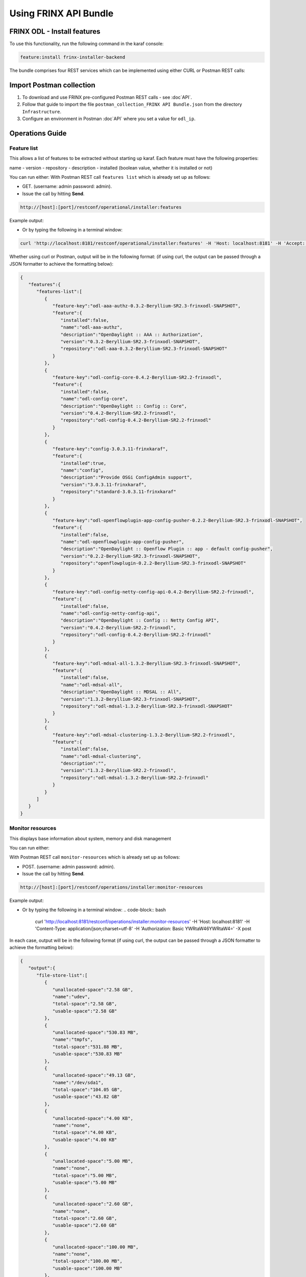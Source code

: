 .. _using-the-frinx-api-bundle:

Using FRINX API Bundle
======================

FRINX ODL - Install features
----------------------------

To use this functionality, run the following command in the karaf console:

.. code-block:: guess

   feature:install frinx-installer-backend


The bundle comprises four REST services which can be implemented using either CURL or Postman REST calls:  

Import Postman collection
-------------------------

1. To download and use FRINX pre-configured Postman REST calls - see :doc`API`. 
2. Follow that guide to import the file ``postman_collection_FRINX API Bundle.json`` from the directory ``Infrastructure``.
3. Configure an environment in Postman :doc`API` where you set a value for ``odl_ip``.

Operations Guide
----------------

Feature list
~~~~~~~~~~~~

This allows a list of features to be extracted without starting up karaf. Each feature must have the following properties:

name - version - repository - description - installed (boolean value, whether it is installed or not)

You can run either:
With Postman REST call ``features list`` which is already set up as follows:  


* GET. (username: admin password: admin).  
* Issue the call by hitting **Send**.

.. code-block:: guess

   http://[host]:[port]/restconf/operational/installer:features

Example output:

.. image:: features-list.jpg
   :target: /_images/features-list.jpg
   :alt: features list example

* Or by typing the following in a terminal window:
  
.. code-block:: bash

     curl 'http://localhost:8181/restconf/operational/installer:features' -H 'Host: localhost:8181' -H 'Accept: application/json, text/plain, */*' -H 'Accept-Language: en-US,en;q=0.5' -H 'Authorization: Basic YWRtaW46YWRtaW4=' -X get

Whether using curl or Postman, output will be in the following format: (if using curl, the output can be passed through a JSON formatter to achieve the formatting below):  

.. code-block:: guess

   {  
      "features":{  
         "features-list":[  
            {  
               "feature-key":"odl-aaa-authz-0.3.2-Beryllium-SR2.3-frinxodl-SNAPSHOT",
               "feature":{  
                  "installed":false,
                  "name":"odl-aaa-authz",
                  "description":"OpenDaylight :: AAA :: Authorization",
                  "version":"0.3.2-Beryllium-SR2.3-frinxodl-SNAPSHOT",
                  "repository":"odl-aaa-0.3.2-Beryllium-SR2.3-frinxodl-SNAPSHOT"
               }
            },
            {  
               "feature-key":"odl-config-core-0.4.2-Beryllium-SR2.2-frinxodl",
               "feature":{  
                  "installed":false,
                  "name":"odl-config-core",
                  "description":"OpenDaylight :: Config :: Core",
                  "version":"0.4.2-Beryllium-SR2.2-frinxodl",
                  "repository":"odl-config-0.4.2-Beryllium-SR2.2-frinxodl"
               }
            },
            {  
               "feature-key":"config-3.0.3.11-frinxkaraf",
               "feature":{  
                  "installed":true,
                  "name":"config",
                  "description":"Provide OSGi ConfigAdmin support",
                  "version":"3.0.3.11-frinxkaraf",
                  "repository":"standard-3.0.3.11-frinxkaraf"
               }
            },
            {  
               "feature-key":"odl-openflowplugin-app-config-pusher-0.2.2-Beryllium-SR2.3-frinxodl-SNAPSHOT",
               "feature":{  
                  "installed":false,
                  "name":"odl-openflowplugin-app-config-pusher",
                  "description":"OpenDaylight :: Openflow Plugin :: app - default config-pusher",
                  "version":"0.2.2-Beryllium-SR2.3-frinxodl-SNAPSHOT",
                  "repository":"openflowplugin-0.2.2-Beryllium-SR2.3-frinxodl-SNAPSHOT"
               }
            },
            {  
               "feature-key":"odl-config-netty-config-api-0.4.2-Beryllium-SR2.2-frinxodl",
               "feature":{  
                  "installed":false,
                  "name":"odl-config-netty-config-api",
                  "description":"OpenDaylight :: Config :: Netty Config API",
                  "version":"0.4.2-Beryllium-SR2.2-frinxodl",
                  "repository":"odl-config-0.4.2-Beryllium-SR2.2-frinxodl"
               }
            },
            {  
               "feature-key":"odl-mdsal-all-1.3.2-Beryllium-SR2.3-frinxodl-SNAPSHOT",
               "feature":{  
                  "installed":false,
                  "name":"odl-mdsal-all",
                  "description":"OpenDaylight :: MDSAL :: All",
                  "version":"1.3.2-Beryllium-SR2.3-frinxodl-SNAPSHOT",
                  "repository":"odl-mdsal-1.3.2-Beryllium-SR2.3-frinxodl-SNAPSHOT"
               }
            },
            {  
               "feature-key":"odl-mdsal-clustering-1.3.2-Beryllium-SR2.2-frinxodl",
               "feature":{  
                  "installed":false,
                  "name":"odl-mdsal-clustering",
                  "description":"",
                  "version":"1.3.2-Beryllium-SR2.2-frinxodl",
                  "repository":"odl-mdsal-1.3.2-Beryllium-SR2.2-frinxodl"
               }
            }
         ]
      }
   }

Monitor resources
~~~~~~~~~~~~~~~~~

This displays base information about system, memory and disk management

You can run either:  

With Postman REST call ``monitor-resources`` which is already set up as follows:  


* POST. (username: admin password: admin).  
* Issue the call by hitting **Send**.

.. code-block:: guess

   http://[host]:[port]/restconf/operations/installer:monitor-resources

Example output:

.. image:: monitor-resources.jpg
   :target: /_images/monitor-resources.jpg
   :alt: monitor resources example



* Or by typing the following in a terminal window:
  .. code-block:: bash

     curl 'http://localhost:8181/restconf/operations/installer:monitor-resources' -H 'Host: localhost:8181' -H 'Content-Type: application/json;charset=utf-8' -H 'Authorization: Basic YWRtaW46YWRtaW4=' -X post

In each case, output will be in the following format (if using curl, the output can be passed through a JSON formatter to achieve the formatting below):

.. code-block:: guess

   {  
      "output":{  
         "file-store-list":[  
            {  
               "unallocated-space":"2.58 GB",
               "name":"udev",
               "total-space":"2.58 GB",
               "usable-space":"2.58 GB"
            },
            {  
               "unallocated-space":"530.83 MB",
               "name":"tmpfs",
               "total-space":"531.88 MB",
               "usable-space":"530.83 MB"
            },
            {  
               "unallocated-space":"49.13 GB",
               "name":"/dev/sda1",
               "total-space":"104.05 GB",
               "usable-space":"43.82 GB"
            },
            {  
               "unallocated-space":"4.00 KB",
               "name":"none",
               "total-space":"4.00 KB",
               "usable-space":"4.00 KB"
            },
            {  
               "unallocated-space":"5.00 MB",
               "name":"none",
               "total-space":"5.00 MB",
               "usable-space":"5.00 MB"
            },
            {  
               "unallocated-space":"2.60 GB",
               "name":"none",
               "total-space":"2.60 GB",
               "usable-space":"2.60 GB"
            },
            {  
               "unallocated-space":"100.00 MB",
               "name":"none",
               "total-space":"100.00 MB",
               "usable-space":"100.00 MB"
            },
            {  
               "unallocated-space":"100.00 KB",
               "name":"cgmfs",
               "total-space":"100.00 KB",
               "usable-space":"100.00 KB"
            },
            {  
               "unallocated-space":"49.13 GB",
               "name":"/dev/sda1",
               "total-space":"104.05 GB",
               "usable-space":"43.82 GB"
            },
            {  
               "unallocated-space":"531.88 MB",
               "name":"tmpfs",
               "total-space":"531.88 MB",
               "usable-space":"531.88 MB"
            }
         ],
         "vm-vendor":"Oracle Corporation",
         "availableProcessors":2,
         "operating-system-name":"Linux",
         "uptime":"1days 45m 31s 285ms",
         "freeMemory":"422.21 MB",
         "maxMemory":"1.78 GB",
         "start-time":"2016-08-24 15:39:06.512",
         "totalMemory":"799.50 MB",
         "vm-version":"25.91-b14",
         "vm-name":"OpenJDK 64-Bit Server VM",
         "operating-system-version":"4.4.0-34-generic"
      }
   }

Upload a KAR file
~~~~~~~~~~~~~~~~~

This function allows the user to easily upload any KAR file to the Karaf distribution. Before installing, the KAR file is validated. There is an HTTP servlet which listens on

.. code-block:: guess

   http://[host]:[port]/kar-uploader


The POST request contains one parameter which indicates the binary data of the KAR file. The parameter should be specified in `base64 binary data format <https://tools.ietf.org/html/rfc6020#section-9.8.2>`__ (as in the example curl command below).

For example the CURL has a function to convert file location to binary data. You can upload a KAR file by typing the following in a terminal window:

.. code-block:: bash

       curl 'http://localhost:8181/restconf/operations/installer:upload-kar' -H 'Host: localhost:8181' -H 'Content-Type: application/yang.data+json;charset=utf-8' -H 'Authorization: Basic YWRtaW46YWRtaW4=' -X post -d '{"input":{"data":"'"$(base64 --wrap=0 upload/dummy-1.0.0.kar)"'"}}' -H 'Connection: keep-alive' -H "Expect:"

*where upload/dummy-1.0.0.kar is the path of the KAR file to be uploaded*

This will give the following output which confirms that the file has been uploaded correctly:

.. code-block:: guess

       {
          "output":{
             "outcome":"Data was successfully uploaded. Length of file is: 7456 bytes"
          }
       }

.. list-table::
   :header-rows: 1

   * - Feature Guide
     - 
     - 
   * - Feature introduced in
     - FRINX 1.2.6
     - API bundle module

